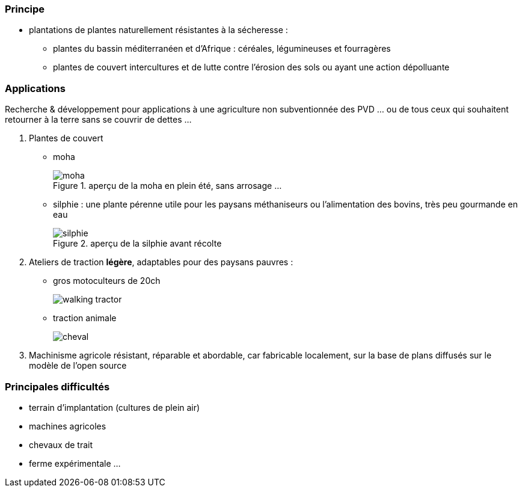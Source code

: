 [#Cultures experimentales#]
=== Principe

* plantations de plantes naturellement résistantes à la sécheresse :
** plantes du bassin méditerranéen et d'Afrique : céréales, légumineuses et fourragères
** plantes de couvert intercultures et de lutte contre l'érosion des sols ou ayant une action dépolluante


=== Applications

Recherche & développement pour applications à une agriculture non subventionnée des PVD ... ou de tous ceux qui souhaitent retourner à la terre sans se couvrir de dettes ...

. Plantes de couvert
+
* moha
+
.aperçu de la moha en plein été, sans arrosage ...
image::moha.png[]
+
* silphie : une plante pérenne utile pour les paysans méthaniseurs ou l'alimentation des bovins, très peu gourmande en eau
+
.aperçu de la silphie avant récolte
image::silphie.png[]
+
. Ateliers de traction *légère*, adaptables pour des paysans pauvres :
** gros motoculteurs de 20ch
+
image::walking-tractor.jpg[]
+
** traction animale
+
image::cheval.jpg[]
+
. Machinisme agricole résistant, réparable et abordable, car fabricable localement, sur la base de plans diffusés sur le modèle de l'open source

=== Principales difficultés

* terrain d'implantation (cultures de plein air)
* machines agricoles
* chevaux de trait
* ferme expérimentale ...

////
??? info "Statut projet"

....
=== "Avancement"
    * [x] en attente
    * [ ] démarré
    * [ ] en cours
    * [ ] terminé
    * [ ] déployé

=== "Conception"
    * [x] esquisse
    * [ ] avant-projet
    * [ ] projet

=== "Réalisation"
    * [ ] prototype : réalisation & essais
    * [ ] optimisation suite REX
    * [ ] modèle 001
    * [ ] documentation (manuels & plans)

=== "Déploiement"
    * [ ] formation (assistance à réalisation)
    * [ ] réalisation par autrui
....

////
